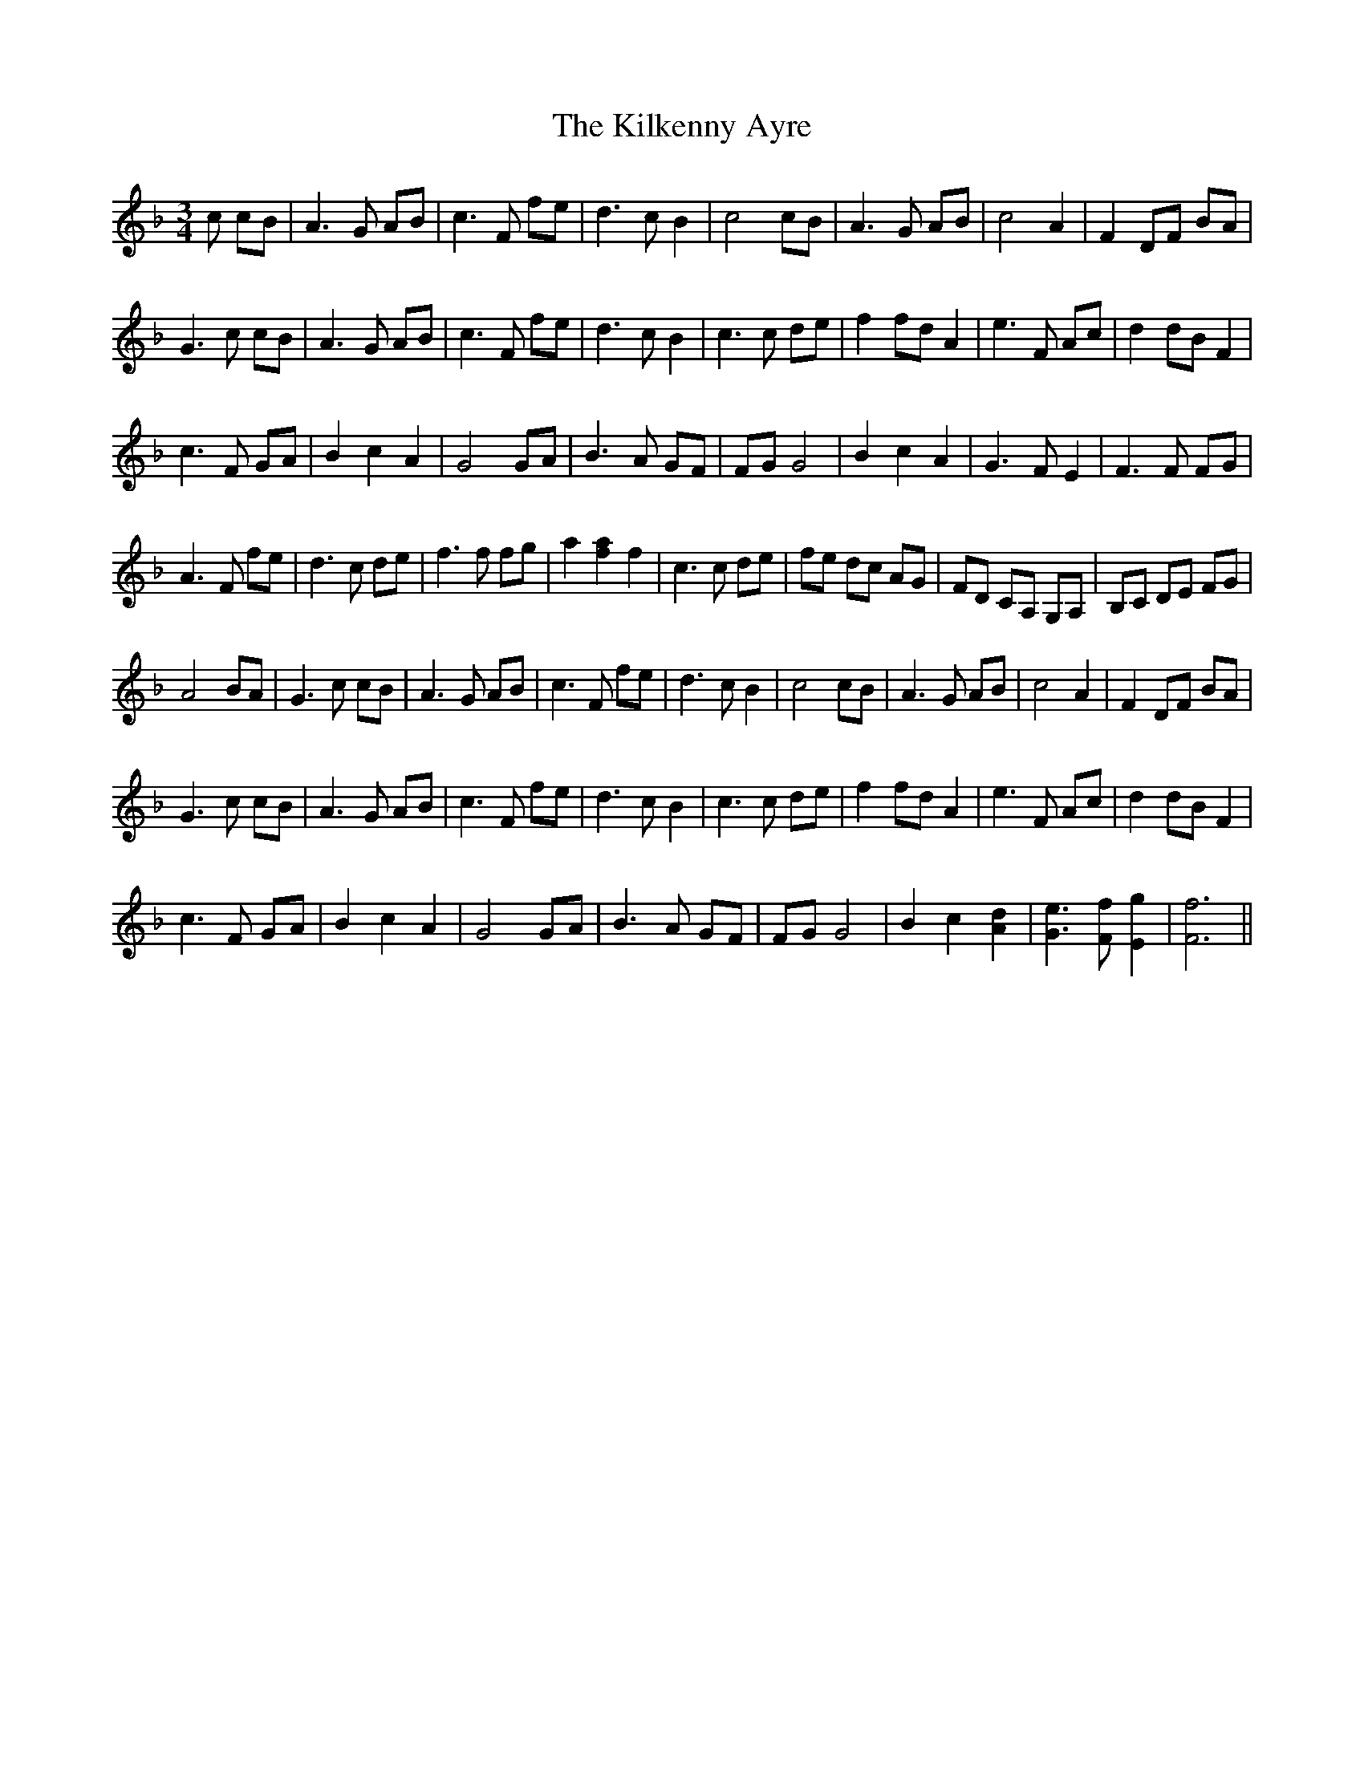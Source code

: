 X: 21578
T: Kilkenny Ayre, The
R: waltz
M: 3/4
K: Fmajor
c cB|A3 G AB|c3 F fe|d3 c B2|c4 cB|A3 G AB|c4 A2|F2 DF BA|
G3 c cB|A3 G AB|c3 F fe|d3 c B2|c3 c de|f2 fd A2|e3 F Ac|d2 dBF2|
c3 F GA|B2 c2 A2|G4 GA|B3 A GF|FG G4|B2 c2 A2|G3 F E2|F3 F FG|
A3 F fe|d3 c de|f3 f fg|a2 [af]2 f2|c3 c de|fe dc AG|FD CA, G,A,|B,C DE FG|
A4 BA|G3 c cB|A3 G AB|c3 F fe|d3 c B2|c4 cB|A3 G AB|c4 A2|F2 DF BA|
G3 c cB|A3 G AB|c3 F fe|d3 c B2|c3 c de|f2 fd A2|e3 F Ac|d2 dB F2|
c3 F GA|B2 c2 A2|G4 GA|B3 A GF|FG G4|B2 c2 [dA]2|[eG]3 [Ff] [gE]2|[fF]6||

